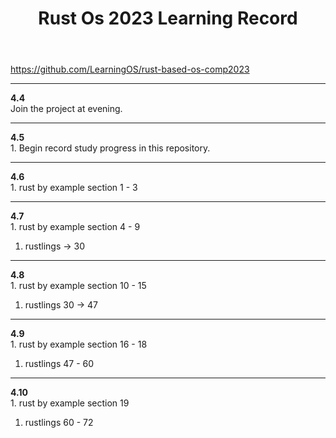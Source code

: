 #+TITLE: Rust Os 2023 Learning Record

[[https://github.com/LearningOS/rust-based-os-comp2023]]

-----
*4.4* \\
Join the project at evening.

-----
*4.5* \\
1. Begin record study progress in this repository.
-----
*4.6* \\
1. rust by example section 1 - 3

-----
*4.7* \\
1. rust by example section 4 - 9
2. rustlings -> 30

-----
*4.8* \\
1. rust by example section 10 - 15
2. rustlings 30 -> 47

-----
*4.9* \\
1. rust by example section 16 - 18
2. rustlings 47 - 60

-----
*4.10* \\
1. rust by example section 19
2. rustlings 60 - 72
